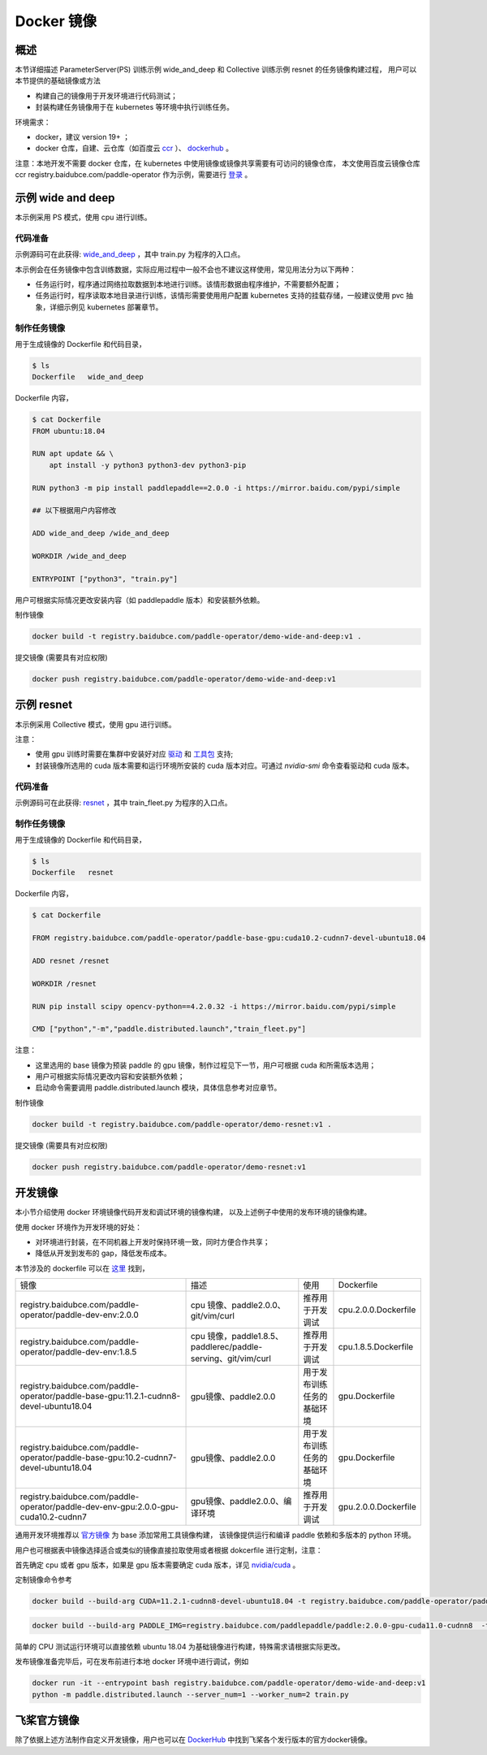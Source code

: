 
Docker 镜像
---------------

概述
^^^^^^^^^^^^^^^^^^^^^^
本节详细描述 ParameterServer(PS) 训练示例 wide_and_deep 和 Collective 训练示例 resnet 的任务镜像构建过程， 
用户可以本节提供的基础镜像或方法

* 构建自己的镜像用于开发环境进行代码测试；
* 封装构建任务镜像用于在 kubernetes 等环境中执行训练任务。

环境需求：

* docker，建议 version 19+ ；
* docker 仓库，自建、云仓库（如百度云 `ccr <https://cloud.baidu.com/doc/CCR/s/qk8gwqs4a>`_ ）、 `dockerhub <https://hub.docker.com/>`_ 。

注意：本地开发不需要 docker 仓库，在 kubernetes 中使用镜像或镜像共享需要有可访问的镜像仓库，
本文使用百度云镜像仓库 ccr registry.baidubce.com/paddle-operator 作为示例，需要进行 `登录 <https://docs.docker.com/engine/reference/commandline/login/>`_ 。


示例 wide and deep
^^^^^^^^^^^^^^^^^^^^^^

本示例采用 PS 模式，使用 cpu 进行训练。

代码准备
============

示例源码可在此获得: `wide_and_deep <https://github.com/PaddlePaddle/FleetX/tree/develop/examples/wide_and_deep>`_ ，其中 train.py 为程序的入口点。

本示例会在任务镜像中包含训练数据，实际应用过程中一般不会也不建议这样使用，常见用法分为以下两种：

* 任务运行时，程序通过网络拉取数据到本地进行训练。该情形数据由程序维护，不需要额外配置；
* 任务运行时，程序读取本地目录进行训练，该情形需要使用用户配置 kubernetes 支持的挂载存储，一般建议使用 pvc 抽象，详细示例见 kubernetes 部署章节。 

制作任务镜像
============

用于生成镜像的 Dockerfile 和代码目录，

.. code-block::

    $ ls
    Dockerfile   wide_and_deep

Dockerfile 内容，

.. code-block::

    $ cat Dockerfile
    FROM ubuntu:18.04

    RUN apt update && \
        apt install -y python3 python3-dev python3-pip
    
    RUN python3 -m pip install paddlepaddle==2.0.0 -i https://mirror.baidu.com/pypi/simple
    
    ## 以下根据用户内容修改

    ADD wide_and_deep /wide_and_deep
    
    WORKDIR /wide_and_deep
    
    ENTRYPOINT ["python3", "train.py"]

用户可根据实际情况更改安装内容（如 paddlepaddle 版本）和安装额外依赖。

制作镜像

.. code-block::

    docker build -t registry.baidubce.com/paddle-operator/demo-wide-and-deep:v1 .

提交镜像 (需要具有对应权限)

.. code-block::

    docker push registry.baidubce.com/paddle-operator/demo-wide-and-deep:v1



示例 resnet
^^^^^^^^^^^^^^^^^^^^^^

本示例采用 Collective 模式，使用 gpu 进行训练。

注意：

* 使用 gpu 训练时需要在集群中安装好对应 `驱动 <https://github.com/NVIDIA/nvidia-docker/wiki/Frequently-Asked-Questions#how-do-i-install-the-nvidia-driver>`_ 和  `工具包 <https://github.com/NVIDIA/nvidia-docker/blob/master/README.md#quickstart>`_ 支持;
* 封装镜像所选用的 cuda 版本需要和运行环境所安装的 cuda 版本对应。可通过 *nvidia-smi* 命令查看驱动和 cuda 版本。

代码准备
============

示例源码可在此获得: `resnet <https://github.com/PaddlePaddle/FleetX/tree/develop/examples/resnet>`_  ，其中 train_fleet.py 为程序的入口点。

制作任务镜像
============

用于生成镜像的 Dockerfile 和代码目录，

.. code-block::

    $ ls
    Dockerfile   resnet

Dockerfile 内容，

.. code-block::

    $ cat Dockerfile

    FROM registry.baidubce.com/paddle-operator/paddle-base-gpu:cuda10.2-cudnn7-devel-ubuntu18.04
    
    ADD resnet /resnet
    
    WORKDIR /resnet
    
    RUN pip install scipy opencv-python==4.2.0.32 -i https://mirror.baidu.com/pypi/simple
    
    CMD ["python","-m","paddle.distributed.launch","train_fleet.py"]

注意：

* 这里选用的 base 镜像为预装 paddle 的 gpu 镜像，制作过程见下一节，用户可根据 cuda 和所需版本选用；
* 用户可根据实际情况更改内容和安装额外依赖；
* 启动命令需要调用 paddle.distributed.launch 模块，具体信息参考对应章节。

制作镜像

.. code-block::

    docker build -t registry.baidubce.com/paddle-operator/demo-resnet:v1 .

提交镜像 (需要具有对应权限)

.. code-block::

    docker push registry.baidubce.com/paddle-operator/demo-resnet:v1


开发镜像
^^^^^^^^^^^^^^^^^^^^^^

本小节介绍使用 docker 环境镜像代码开发和调试环境的镜像构建，
以及上述例子中使用的发布环境的镜像构建。

使用 docker 环境作为开发环境的好处：

* 对环境进行封装，在不同机器上开发时保持环境一致，同时方便合作共享；
* 降低从开发到发布的 gap，降低发布成本。

本节涉及的 dockerfile 可以在 `这里 <https://github.com/PaddlePaddle/FleetX/tree/develop/dockerfiles>`_ 找到，

.. list-table::

  * - 镜像
    - 描述
    - 使用
    - Dockerfile
  * - registry.baidubce.com/paddle-operator/paddle-dev-env:2.0.0
    - cpu 镜像、paddle2.0.0、git/vim/curl
    - 推荐用于开发调试
    - cpu.2.0.0.Dockerfile
  * - registry.baidubce.com/paddle-operator/paddle-dev-env:1.8.5
    - cpu 镜像，paddle1.8.5、paddlerec/paddle-serving、git/vim/curl
    - 推荐用于开发调试
    - cpu.1.8.5.Dockerfile
  * - registry.baidubce.com/paddle-operator/paddle-base-gpu:11.2.1-cudnn8-devel-ubuntu18.04
    - gpu镜像、paddle2.0.0
    - 用于发布训练任务的基础环境
    - gpu.Dockerfile
  * - registry.baidubce.com/paddle-operator/paddle-base-gpu:10.2-cudnn7-devel-ubuntu18.04 
    - gpu镜像、paddle2.0.0
    - 用于发布训练任务的基础环境
    - gpu.Dockerfile
  * - registry.baidubce.com/paddle-operator/paddle-dev-env-gpu:2.0.0-gpu-cuda10.2-cudnn7
    - gpu镜像、paddle2.0.0、编译环境
    - 推荐用于开发调试
    - gpu.2.0.0.Dockerfile


通用开发环境推荐以 `官方镜像 <https://www.paddlepaddle.org.cn/>`_ 为 base 添加常用工具镜像构建，
该镜像提供运行和编译 paddle 依赖和多版本的 python 环境。

用户也可根据表中镜像选择适合或类似的镜像直接拉取使用或者根据 dokcerfile 进行定制，注意：

首先确定 cpu 或者 gpu 版本，如果是 gpu 版本需要确定 cuda 版本，详见 `nvidia/cuda  <https://hub.docker.com/r/nvidia/cuda>`_ 。

定制镜像命令参考

.. code-block::

  docker build --build-arg CUDA=11.2.1-cudnn8-devel-ubuntu18.04 -t registry.baidubce.com/paddle-operator/paddle-base-gpu:11.2.1-cudnn8-devel-ubuntu18.04 -f gpu.Dockerfile .

.. code-block::

  docker build --build-arg PADDLE_IMG=registry.baidubce.com/paddlepaddle/paddle:2.0.0-gpu-cuda11.0-cudnn8  -t registry.baidubce.com/paddle-operator/paddle-dev-env-gpu:2.0.0-gpu-cuda11.0-cudnn8 -f gpu.2.0.0.Dockerfile .


简单的 CPU 测试运行环境可以直接依赖 ubuntu 18.04 为基础镜像进行构建，特殊需求请根据实际更改。

发布镜像准备完毕后，可在发布前进行本地 docker 环境中进行调试，例如

.. code-block::

    docker run -it --entrypoint bash registry.baidubce.com/paddle-operator/demo-wide-and-deep:v1
    python -m paddle.distributed.launch --server_num=1 --worker_num=2 train.py

飞桨官方镜像
^^^^^^^^^^^^^^^^^^^^^^

除了依据上述方法制作自定义开发镜像，用户也可以在 `DockerHub <https://hub.docker.com/r/paddlepaddle/paddle/tags/>`_ 中找到飞桨各个发行版本的官方docker镜像。